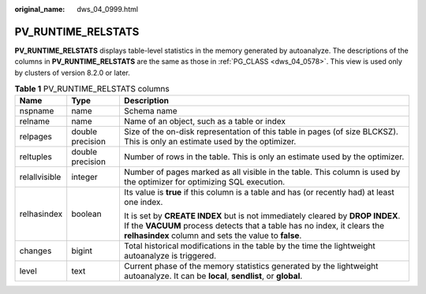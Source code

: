 :original_name: dws_04_0999.html

.. _dws_04_0999:

PV_RUNTIME_RELSTATS
===================

**PV_RUNTIME_RELSTATS** displays table-level statistics in the memory generated by autoanalyze. The descriptions of the columns in **PV_RUNTIME_RELSTATS** are the same as those in :ref:`PG_CLASS <dws_04_0578>`. This view is used only by clusters of version 8.2.0 or later.

.. table:: **Table 1** PV_RUNTIME_RELSTATS columns

   +-----------------------+-----------------------+--------------------------------------------------------------------------------------------------------------------------------------------------------------------------------------------------------------------+
   | Name                  | Type                  | Description                                                                                                                                                                                                        |
   +=======================+=======================+====================================================================================================================================================================================================================+
   | nspname               | name                  | Schema name                                                                                                                                                                                                        |
   +-----------------------+-----------------------+--------------------------------------------------------------------------------------------------------------------------------------------------------------------------------------------------------------------+
   | relname               | name                  | Name of an object, such as a table or index                                                                                                                                                                        |
   +-----------------------+-----------------------+--------------------------------------------------------------------------------------------------------------------------------------------------------------------------------------------------------------------+
   | relpages              | double precision      | Size of the on-disk representation of this table in pages (of size BLCKSZ). This is only an estimate used by the optimizer.                                                                                        |
   +-----------------------+-----------------------+--------------------------------------------------------------------------------------------------------------------------------------------------------------------------------------------------------------------+
   | reltuples             | double precision      | Number of rows in the table. This is only an estimate used by the optimizer.                                                                                                                                       |
   +-----------------------+-----------------------+--------------------------------------------------------------------------------------------------------------------------------------------------------------------------------------------------------------------+
   | relallvisible         | integer               | Number of pages marked as all visible in the table. This column is used by the optimizer for optimizing SQL execution.                                                                                             |
   +-----------------------+-----------------------+--------------------------------------------------------------------------------------------------------------------------------------------------------------------------------------------------------------------+
   | relhasindex           | boolean               | Its value is **true** if this column is a table and has (or recently had) at least one index.                                                                                                                      |
   |                       |                       |                                                                                                                                                                                                                    |
   |                       |                       | It is set by **CREATE INDEX** but is not immediately cleared by **DROP INDEX**. If the **VACUUM** process detects that a table has no index, it clears the **relhasindex** column and sets the value to **false**. |
   +-----------------------+-----------------------+--------------------------------------------------------------------------------------------------------------------------------------------------------------------------------------------------------------------+
   | changes               | bigint                | Total historical modifications in the table by the time the lightweight autoanalyze is triggered.                                                                                                                  |
   +-----------------------+-----------------------+--------------------------------------------------------------------------------------------------------------------------------------------------------------------------------------------------------------------+
   | level                 | text                  | Current phase of the memory statistics generated by the lightweight autoanalyze. It can be **local**, **sendlist**, or **global**.                                                                                 |
   +-----------------------+-----------------------+--------------------------------------------------------------------------------------------------------------------------------------------------------------------------------------------------------------------+
